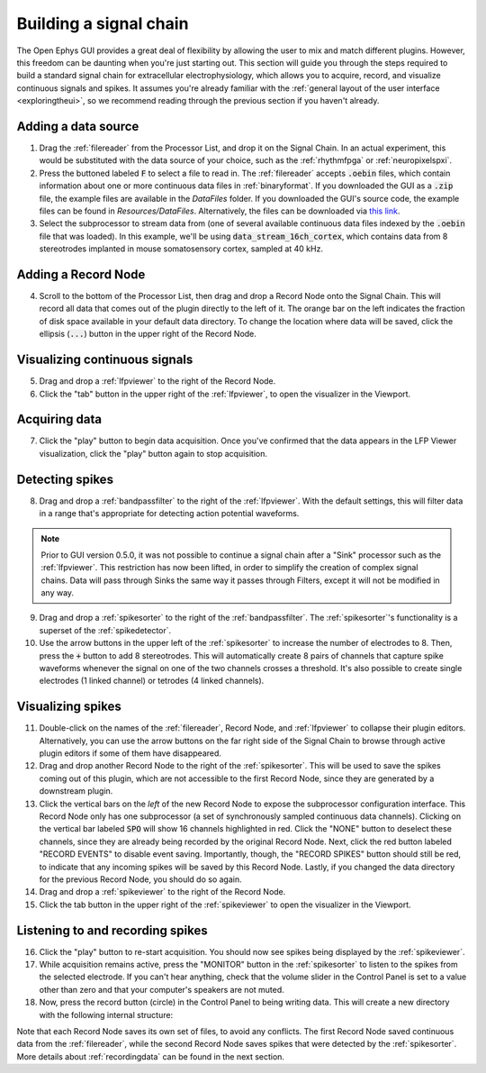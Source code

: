 .. _buildingasignalchain:
.. role:: raw-html-m2r(raw)
   :format: html

########################
Building a signal chain
########################

The Open Ephys GUI provides a great deal of flexibility by allowing the user to mix and match different plugins. However, this freedom can be daunting when you're just starting out. This section will guide you through the steps required to build a standard signal chain for extracellular electrophysiology, which allows you to acquire, record, and visualize continuous signals and spikes. It assumes you're already familiar with the :ref:`general layout of the user interface <exploringtheui>`, so we recommend reading through the previous section if you haven't already.

Adding a data source
=====================

.. image:: ../_static/images/buildingasignalchain/buildingasignalchain-01.png
  :alt: Adding a data source

1. Drag the :ref:`filereader` from the Processor List, and drop it on the Signal Chain. In an actual experiment, this would be substituted with the data source of your choice, such as the :ref:`rhythmfpga` or :ref:`neuropixelspxi`.

2. Press the buttoned labeled :code:`F` to select a file to read in. The :ref:`filereader` accepts :code:`.oebin` files, which contain information about one or more continuous data files in :ref:`binaryformat`. If you downloaded the GUI as a :code:`.zip` file, the example files are available in the *DataFiles* folder. If you downloaded the GUI's source code, the example files can be found in *Resources/DataFiles*. Alternatively, the files can be downloaded via `this link <https://dl.bintray.com/open-ephys-gui/SampleData/DataFiles.zip>`__.

3. Select the subprocessor to stream data from (one of several available continuous data files indexed by the :code:`.oebin` file that was loaded). In this example, we'll be using :code:`data_stream_16ch_cortex`, which contains data from 8 stereotrodes implanted in mouse somatosensory cortex, sampled at 40 kHz.

Adding a Record Node
=====================

.. image:: ../_static/images/buildingasignalchain/buildingasignalchain-02.png
  :alt: Adding a Record Node

4. Scroll to the bottom of the Processor List, then drag and drop a Record Node onto the Signal Chain. This will record all data that comes out of the plugin directly to the left of it. The orange bar on the left indicates the fraction of disk space available in your default data directory. To change the location where data will be saved, click the ellipsis (:code:`...`) button in the upper right of the Record Node.

Visualizing continuous signals
===============================

.. image:: ../_static/images/buildingasignalchain/buildingasignalchain-03.png
  :alt: Visualizing continuous signals

5. Drag and drop a :ref:`lfpviewer` to the right of the Record Node.

6. Click the "tab" button in the upper right of the :ref:`lfpviewer`, to open the visualizer in the Viewport.


Acquiring data
=====================

.. image:: ../_static/images/buildingasignalchain/buildingasignalchain-04.png
  :alt: Acquiring data

7. Click the "play" button to begin data acquisition. Once you've confirmed that the data appears in the LFP Viewer visualization, click the "play" button again to stop acquisition.

Detecting spikes
=====================

.. image:: ../_static/images/buildingasignalchain/buildingasignalchain-05.png
  :alt: Detecting spikes

8. Drag and drop a :ref:`bandpassfilter` to the right of the :ref:`lfpviewer`. With the default settings, this will filter data in a range that's appropriate for detecting action potential waveforms.

.. note:: Prior to GUI version 0.5.0, it was not possible to continue a signal chain after a "Sink" processor such as the :ref:`lfpviewer`. This restriction has now been lifted, in order to simplify the creation of complex signal chains. Data will pass through Sinks the same way it passes through Filters, except it will not be modified in any way.

9. Drag and drop a :ref:`spikesorter` to the right of the :ref:`bandpassfilter`. The :ref:`spikesorter`'s functionality is a superset of the :ref:`spikedetector`.

10. Use the arrow buttons in the upper left of the :ref:`spikesorter` to increase the number of electrodes to 8. Then, press the :code:`+` button to add 8 stereotrodes. This will automatically create 8 pairs of channels that capture spike waveforms whenever the signal on one of the two channels crosses a threshold. It's also possible to create single electrodes (1 linked channel) or tetrodes (4 linked channels).

Visualizing spikes
==================================

.. image:: ../_static/images/buildingasignalchain/buildingasignalchain-06.png
  :alt: Visualizing spikes

11. Double-click on the names of the :ref:`filereader`, Record Node, and :ref:`lfpviewer` to collapse their plugin editors. Alternatively, you can use the arrow buttons on the far right side of the Signal Chain to browse through active plugin editors if some of them have disappeared.

12. Drag and drop another Record Node to the right of the :ref:`spikesorter`. This will be used to save the spikes coming out of this plugin, which are not accessible to the first Record Node, since they are generated by a downstream plugin.

13. Click the vertical bars on the *left* of the new Record Node to expose the subprocessor configuration interface. This Record Node only has one subprocessor (a set of synchronously sampled continuous data channels). Clicking on the vertical bar labeled :code:`SPO` will show 16 channels highlighted in red. Click the "NONE" button to deselect these channels, since they are already being recorded by the original Record Node. Next, click the red button labeled "RECORD EVENTS" to disable event saving. Importantly, though, the "RECORD SPIKES" button should still be red, to indicate that any incoming spikes will be saved by this Record Node. Lastly, if you changed the data directory for the previous Record Node, you should do so again.

14. Drag and drop a :ref:`spikeviewer` to the right of the Record Node.

15. Click the tab button in the upper right of the :ref:`spikeviewer` to open the visualizer in the Viewport.


Listening to and recording spikes
==================================

.. image:: ../_static/images/buildingasignalchain/buildingasignalchain-07.png
  :alt: Listening to and recording spikes

16. Click the "play" button to re-start acquisition. You should now see spikes being displayed by the :ref:`spikeviewer`.

17. While acquisition remains active, press the "MONITOR" button in the :ref:`spikesorter` to listen to the spikes from the selected electrode. If you can't hear anything, check that the volume slider in the Control Panel is set to a value other than zero and that your computer's speakers are not muted.

18. Now, press the record button (circle) in the Control Panel to being writing data. This will create a new directory with the following internal structure:

.. image:: ../_static/images/buildingasignalchain/buildingasignalchain-08.png
  :alt: Open Ephys data directory structure

Note that each Record Node saves its own set of files, to avoid any conflicts. The first Record Node saved continuous data from the :ref:`filereader`, while the second Record Node saves spikes that were detected by the :ref:`spikesorter`. More details about :ref:`recordingdata` can be found in the next section.


